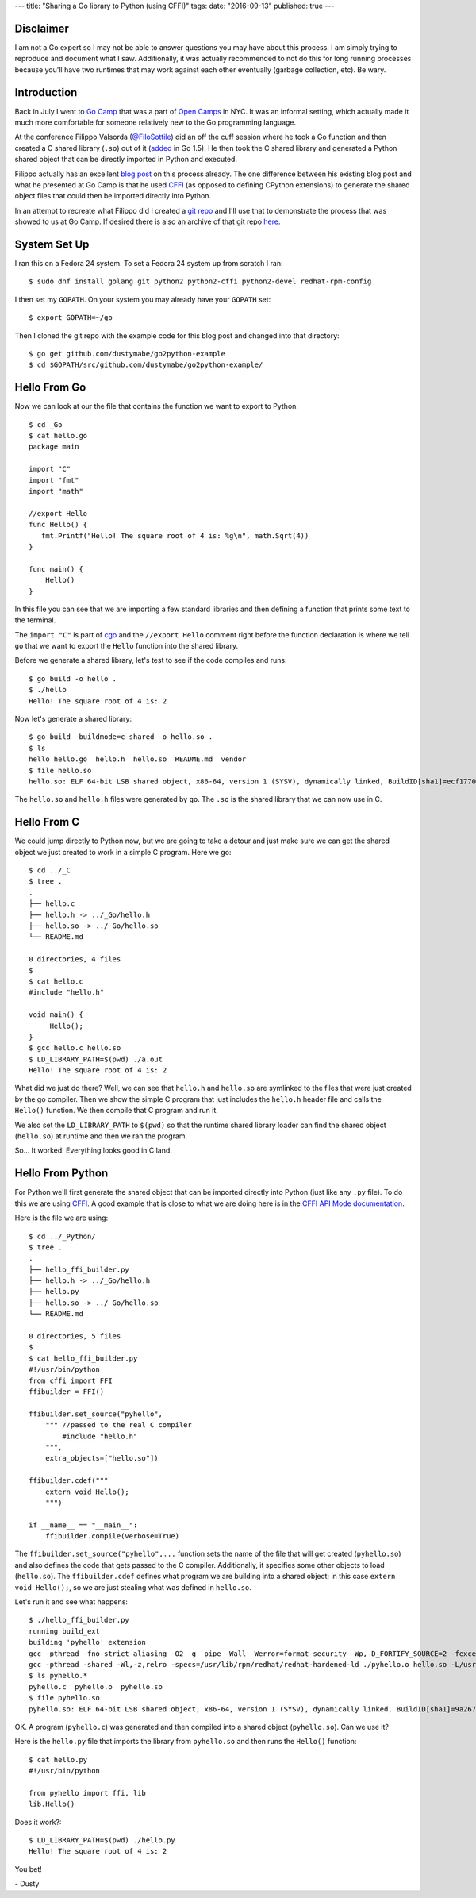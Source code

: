 ---
title: "Sharing a Go library to Python (using CFFI)"
tags:
date: "2016-09-13"
published: true
---

.. Sharing a Go library to Python (using CFFI)
.. ===========================================


Disclaimer
----------

I am not a Go expert so I may not be able to answer questions you may
have about this process. I am simply trying to reproduce and document
what I saw. Additionally, it was actually recommended to not do this for long
running processes because you'll have two runtimes that may work
against each other eventually (garbage collection, etc). Be wary.


Introduction
------------

Back in July I went to `Go Camp`_ that was a part of `Open Camps`_ in NYC.
It was an informal setting, which actually made it much more
comfortable for someone relatively new to the Go programming language.

At the conference Filippo Valsorda (`@FiloSottile`_) did an off the
cuff session where he took a Go function and then created a C shared
library (``.so``) out of it (added_ in Go 1.5). He then took the C shared
library and generated a Python shared object that can be directly
imported in Python and executed.

Filippo actually has an excellent `blog post`_ on this process
already. The one difference between his existing blog post and what he
presented at Go Camp is that he used `CFFI`_ (as opposed to defining 
CPython extensions) to generate the shared object files that could then be 
imported directly into Python.

In an attempt to recreate what Filippo did I created a `git repo`_ and
I'll use that to demonstrate the process that was showed to us at Go
Camp. If desired there is also an archive of that git repo here_.

.. _Go Camp: http://gocamp.io/
.. _Open Camps: http://opencamps.org/
.. _@FiloSottile: https://twitter.com/filosottile
.. _added: https://golang.org/doc/go1.5#link
.. _blog post: https://blog.filippo.io/building-python-modules-with-go-1-5/
.. _CFFI: https://cffi.readthedocs.io/en/latest/overview.html#overview
.. _git repo: https://github.com/dustymabe/go2python-example
.. _here: /2016-09-13/repo-f17357a.tar.gz


System Set Up
-------------

I ran this on a Fedora 24 system. To set a Fedora 24 system up from
scratch I ran::

    $ sudo dnf install golang git python2 python2-cffi python2-devel redhat-rpm-config

I then set my ``GOPATH``. On your system you may already have your
``GOPATH`` set:: 

    $ export GOPATH=~/go

Then I cloned the git repo with the example code for this blog post
and changed into that directory::

    $ go get github.com/dustymabe/go2python-example
    $ cd $GOPATH/src/github.com/dustymabe/go2python-example/


Hello From Go
-------------

Now we can look at our the file that contains the function we want
to export to Python::

    $ cd _Go
    $ cat hello.go 
    package main

    import "C"
    import "fmt"
    import "math"

    //export Hello
    func Hello() {
       fmt.Printf("Hello! The square root of 4 is: %g\n", math.Sqrt(4))
    }

    func main() {
        Hello()
    }

In this file you can see that we are importing a few standard libraries
and then defining a function that prints some text to the terminal.

The ``import "C"`` is part of cgo_ and the ``//export Hello`` 
comment right before the function declaration is where we tell 
``go`` that we want to export the ``Hello`` function into 
the shared library.

.. _cgo: https://golang.org/cmd/cgo/

Before we generate a shared library, let's test to see if the code
compiles and runs::

    $ go build -o hello .
    $ ./hello 
    Hello! The square root of 4 is: 2

Now let's generate a shared library::

    $ go build -buildmode=c-shared -o hello.so .
    $ ls
    hello hello.go  hello.h  hello.so  README.md  vendor
    $ file hello.so
    hello.so: ELF 64-bit LSB shared object, x86-64, version 1 (SYSV), dynamically linked, BuildID[sha1]=ecf1770f0897ca064aab8dacbcb5f7c2f688f34d, not stripped

The ``hello.so`` and ``hello.h`` files were generated by ``go``.
The ``.so`` is the shared library that we can now use in C.


Hello From C
------------

We could jump directly to Python now, but we are going to take a detour 
and just make sure we can get the shared object we just created to work
in a simple C program. Here we go::

    $ cd ../_C
    $ tree .
    .
    ├── hello.c
    ├── hello.h -> ../_Go/hello.h
    ├── hello.so -> ../_Go/hello.so
    └── README.md

    0 directories, 4 files
    $
    $ cat hello.c
    #include "hello.h"

    void main() {
         Hello();
    }
    $ gcc hello.c hello.so 
    $ LD_LIBRARY_PATH=$(pwd) ./a.out                                                                                                                                                           
    Hello! The square root of 4 is: 2

What did we just do there? Well, we can see that ``hello.h`` and 
``hello.so`` are symlinked to the files that were just created by 
the go compiler. Then we show the simple C program that just includes
the ``hello.h`` header file and calls the ``Hello()`` function. We
then compile that C program and run it.

We also set the ``LD_LIBRARY_PATH`` to ``$(pwd)`` so that the runtime shared
library loader can find the shared object (``hello.so``) at runtime and then
we ran the program.

So... It worked! Everything looks good in C land.


Hello From Python
-----------------

For Python we'll first generate the shared object that can be imported
directly into Python (just like any ``.py`` file). To do this we are
using CFFI_. A good example that is close to what we are doing here is
in the `CFFI API Mode documentation`_.

.. _CFFI API Mode documentation: https://cffi.readthedocs.io/en/latest/overview.html#real-example-api-level-out-of-line

Here is the file we are using::

    $ cd ../_Python/
    $ tree .
    .
    ├── hello_ffi_builder.py
    ├── hello.h -> ../_Go/hello.h
    ├── hello.py
    ├── hello.so -> ../_Go/hello.so
    └── README.md

    0 directories, 5 files
    $
    $ cat hello_ffi_builder.py 
    #!/usr/bin/python
    from cffi import FFI
    ffibuilder = FFI()

    ffibuilder.set_source("pyhello",
        """ //passed to the real C compiler
            #include "hello.h"
        """,
        extra_objects=["hello.so"])

    ffibuilder.cdef("""
        extern void Hello();
        """)

    if __name__ == "__main__":
        ffibuilder.compile(verbose=True)

The ``ffibuilder.set_source("pyhello",...`` function sets the name of the
file that will get created (``pyhello.so``) and also defines the code that 
gets passed to the C compiler. Additionally, it specifies some other objects
to load (``hello.so``). The ``ffibuilder.cdef`` defines what
program we are building into a shared object; in this case 
``extern void Hello();``, so we are just stealing what was defined in
``hello.so``.

Let's run it and see what happens::

    $ ./hello_ffi_builder.py 
    running build_ext
    building 'pyhello' extension
    gcc -pthread -fno-strict-aliasing -O2 -g -pipe -Wall -Werror=format-security -Wp,-D_FORTIFY_SOURCE=2 -fexceptions -fstack-protector-strong --param=ssp-buffer-size=4 -grecord-gcc-switches -specs=/usr/lib/rpm/redhat/redhat-hardened-cc1 -m64 -mtune=generic -D_GNU_SOURCE -fPIC -fwrapv -DNDEBUG -O2 -g -pipe -Wall -Werror=format-security -Wp,-D_FORTIFY_SOURCE=2 -fexceptions -fstack-protector-strong --param=ssp-buffer-size=4 -grecord-gcc-switches -specs=/usr/lib/rpm/redhat/redhat-hardened-cc1 -m64 -mtune=generic -D_GNU_SOURCE -fPIC -fwrapv -fPIC -I/usr/include/python2.7 -c pyhello.c -o ./pyhello.o
    gcc -pthread -shared -Wl,-z,relro -specs=/usr/lib/rpm/redhat/redhat-hardened-ld ./pyhello.o hello.so -L/usr/lib64 -lpython2.7 -o ./pyhello.so
    $ ls pyhello.* 
    pyhello.c  pyhello.o  pyhello.so
    $ file pyhello.so 
    pyhello.so: ELF 64-bit LSB shared object, x86-64, version 1 (SYSV), dynamically linked, BuildID[sha1]=9a2670b5d287fe80180b158a61ea3e35086e89d7, not stripped

OK. A program (``pyhello.c``) was generated and then compiled into a 
shared object (``pyhello.so``). Can we use it? 

Here is the ``hello.py`` file that imports the library from
``pyhello.so`` and then runs the ``Hello()`` function::

    $ cat hello.py 
    #!/usr/bin/python

    from pyhello import ffi, lib
    lib.Hello()

Does it work?::

    $ LD_LIBRARY_PATH=$(pwd) ./hello.py                                                                                                                                                   
    Hello! The square root of 4 is: 2

You bet!

| - Dusty

